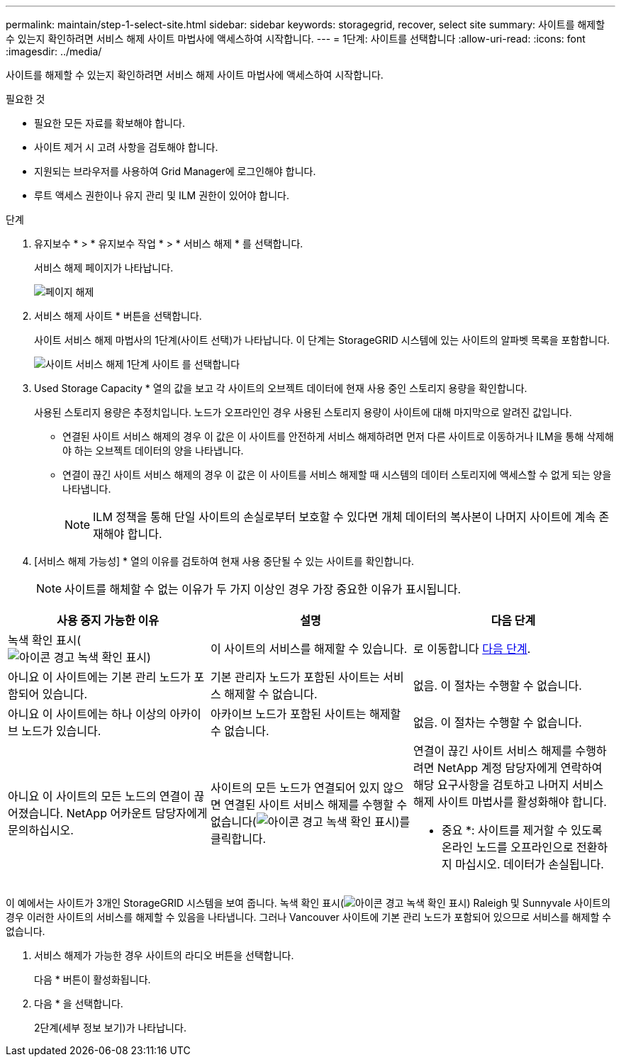 ---
permalink: maintain/step-1-select-site.html 
sidebar: sidebar 
keywords: storagegrid, recover, select site 
summary: 사이트를 해제할 수 있는지 확인하려면 서비스 해제 사이트 마법사에 액세스하여 시작합니다. 
---
= 1단계: 사이트를 선택합니다
:allow-uri-read: 
:icons: font
:imagesdir: ../media/


[role="lead"]
사이트를 해제할 수 있는지 확인하려면 서비스 해제 사이트 마법사에 액세스하여 시작합니다.

.필요한 것
* 필요한 모든 자료를 확보해야 합니다.
* 사이트 제거 시 고려 사항을 검토해야 합니다.
* 지원되는 브라우저를 사용하여 Grid Manager에 로그인해야 합니다.
* 루트 액세스 권한이나 유지 관리 및 ILM 권한이 있어야 합니다.


.단계
. 유지보수 * > * 유지보수 작업 * > * 서비스 해제 * 를 선택합니다.
+
서비스 해제 페이지가 나타납니다.

+
image::../media/decommission_page.png[페이지 해제]

. 서비스 해제 사이트 * 버튼을 선택합니다.
+
사이트 서비스 해제 마법사의 1단계(사이트 선택)가 나타납니다. 이 단계는 StorageGRID 시스템에 있는 사이트의 알파벳 목록을 포함합니다.

+
image::../media/decommission_site_step_select_site.png[사이트 서비스 해제 1단계 사이트 를 선택합니다]

. Used Storage Capacity * 열의 값을 보고 각 사이트의 오브젝트 데이터에 현재 사용 중인 스토리지 용량을 확인합니다.
+
사용된 스토리지 용량은 추정치입니다. 노드가 오프라인인 경우 사용된 스토리지 용량이 사이트에 대해 마지막으로 알려진 값입니다.

+
** 연결된 사이트 서비스 해제의 경우 이 값은 이 사이트를 안전하게 서비스 해제하려면 먼저 다른 사이트로 이동하거나 ILM을 통해 삭제해야 하는 오브젝트 데이터의 양을 나타냅니다.
** 연결이 끊긴 사이트 서비스 해제의 경우 이 값은 이 사이트를 서비스 해제할 때 시스템의 데이터 스토리지에 액세스할 수 없게 되는 양을 나타냅니다.
+

NOTE: ILM 정책을 통해 단일 사이트의 손실로부터 보호할 수 있다면 개체 데이터의 복사본이 나머지 사이트에 계속 존재해야 합니다.



. [서비스 해제 가능성] * 열의 이유를 검토하여 현재 사용 중단될 수 있는 사이트를 확인합니다.
+

NOTE: 사이트를 해체할 수 없는 이유가 두 가지 이상인 경우 가장 중요한 이유가 표시됩니다.



[cols="1a,1a,1a"]
|===
| 사용 중지 가능한 이유 | 설명 | 다음 단계 


 a| 
녹색 확인 표시(image:../media/icon_alert_green_checkmark.png["아이콘 경고 녹색 확인 표시"])
 a| 
이 사이트의 서비스를 해제할 수 있습니다.
 a| 
로 이동합니다 <<decommission_possible,다음 단계>>.



 a| 
아니요 이 사이트에는 기본 관리 노드가 포함되어 있습니다.
 a| 
기본 관리자 노드가 포함된 사이트는 서비스 해제할 수 없습니다.
 a| 
없음. 이 절차는 수행할 수 없습니다.



 a| 
아니요 이 사이트에는 하나 이상의 아카이브 노드가 있습니다.
 a| 
아카이브 노드가 포함된 사이트는 해제할 수 없습니다.
 a| 
없음. 이 절차는 수행할 수 없습니다.



 a| 
아니요 이 사이트의 모든 노드의 연결이 끊어졌습니다. NetApp 어카운트 담당자에게 문의하십시오.
 a| 
사이트의 모든 노드가 연결되어 있지 않으면 연결된 사이트 서비스 해제를 수행할 수 없습니다(image:../media/icon_alert_green_checkmark.png["아이콘 경고 녹색 확인 표시"])를 클릭합니다.
 a| 
연결이 끊긴 사이트 서비스 해제를 수행하려면 NetApp 계정 담당자에게 연락하여 해당 요구사항을 검토하고 나머지 서비스 해제 사이트 마법사를 활성화해야 합니다.

* 중요 *: 사이트를 제거할 수 있도록 온라인 노드를 오프라인으로 전환하지 마십시오. 데이터가 손실됩니다.

|===
이 예에서는 사이트가 3개인 StorageGRID 시스템을 보여 줍니다. 녹색 확인 표시(image:../media/icon_alert_green_checkmark.png["아이콘 경고 녹색 확인 표시"]) Raleigh 및 Sunnyvale 사이트의 경우 이러한 사이트의 서비스를 해제할 수 있음을 나타냅니다. 그러나 Vancouver 사이트에 기본 관리 노드가 포함되어 있으므로 서비스를 해제할 수 없습니다.

[[decommission_possible]]
. 서비스 해제가 가능한 경우 사이트의 라디오 버튼을 선택합니다.
+
다음 * 버튼이 활성화됩니다.

. 다음 * 을 선택합니다.
+
2단계(세부 정보 보기)가 나타납니다.


